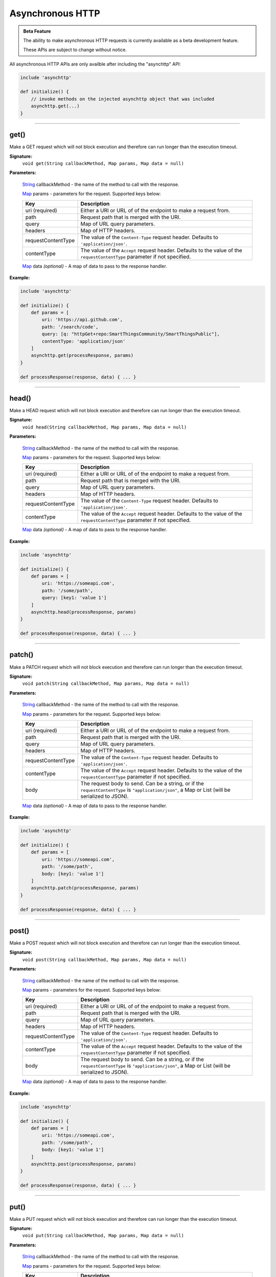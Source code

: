 .. async_http_api_ref:

=================
Asynchronous HTTP
=================

.. admonition:: Beta Feature
   :class: beta-feature

   The ability to make asynchronous HTTP requests is currently available as a beta development feature.

   These APIs are subject to change without notice.

All asynchronous HTTP APIs are only availble after including the "asynchttp" API:

.. code-block:: groovy

    include 'asynchttp'

    def initialize() {
        // invoke methods on the injected asynchttp object that was included
        asynchttp.get(...)
    }

----

.. _async_http_ref_get:

get()
-----

Make a GET request which will not block execution and therefore can run longer than the execution timeout.

**Signature:**
    ``void get(String callbackMethod, Map params, Map data = null)``

**Parameters:**

    `String`_ callbackMethod - the name of the method to call with the response.

    `Map`_ params - parameters for the request. Supported keys below:

    ================== ===========
    Key                Description
    ================== ===========
    uri (required)     Either a URI or URL of of the endpoint to make a request from.
    path               Request path that is merged with the URI.
    query              Map of URL query parameters.
    headers            Map of HTTP headers.
    requestContentType The value of the ``Content-Type`` request header. Defaults to ``'application/json'``.
    contentType        The value of the ``Accept`` request header. Defaults to the value of the ``requestContentType`` parameter if not specified.
    ================== ===========

    `Map`_ data *(optional)* - A map of data to pass to the response handler.

**Example:**

.. code-block:: groovy

    include 'asynchttp'

    def initialize() {
        def params = [
            uri: 'https://api.github.com',
            path: '/search/code',
            query: [q: "httpGet+repo:SmartThingsCommunity/SmartThingsPublic"],
            contentType: 'application/json'
        ]
        asynchttp.get(processResponse, params)
    }

    def processResponse(response, data) { ... }

----

.. _async_http_ref_head:

head()
------

Make a HEAD request which will not block execution and therefore can run longer than the execution timeout.

**Signature:**
    ``void head(String callbackMethod, Map params, Map data = null)``

**Parameters:**

    `String`_ callbackMethod - the name of the method to call with the response.

    `Map`_ params - parameters for the request. Supported keys below:

    ================== ===========
    Key                Description
    ================== ===========
    uri (required)     Either a URI or URL of of the endpoint to make a request from.
    path               Request path that is merged with the URI.
    query              Map of URL query parameters.
    headers            Map of HTTP headers.
    requestContentType The value of the ``Content-Type`` request header. Defaults to ``'application/json'``.
    contentType        The value of the ``Accept`` request header. Defaults to the value of the ``requestContentType`` parameter if not specified.
    ================== ===========

    `Map`_ data *(optional)* - A map of data to pass to the response handler.

**Example:**

.. code-block:: groovy

    include 'asynchttp'

    def initialize() {
        def params = [
            uri: 'https://someapi.com',
            path: '/some/path',
            query: [key1: 'value 1']
        ]
        asynchttp.head(processResponse, params)
    }

    def processResponse(response, data) { ... }

----

.. _async_http_ref_patch:

patch()
-------

Make a PATCH request which will not block execution and therefore can run longer than the execution timeout.

**Signature:**
    ``void patch(String callbackMethod, Map params, Map data = null)``

**Parameters:**

    `String`_ callbackMethod - the name of the method to call with the response.

    `Map`_ params - parameters for the request. Supported keys below:

    ================== ===========
    Key                Description
    ================== ===========
    uri (required)     Either a URI or URL of of the endpoint to make a request from.
    path               Request path that is merged with the URI.
    query              Map of URL query parameters.
    headers            Map of HTTP headers.
    requestContentType The value of the ``Content-Type`` request header. Defaults to ``'application/json'``.
    contentType        The value of the ``Accept`` request header. Defaults to the value of the ``requestContentType`` parameter if not specified.
    body               The request body to send. Can be a string, or if the ``requestContentType`` is ``"application/json"``, a Map or List (will be serialized to JSON).
    ================== ===========

    `Map`_ data *(optional)* - A map of data to pass to the response handler.

**Example:**

.. code-block:: groovy

    include 'asynchttp'

    def initialize() {
        def params = [
            uri: 'https://someapi.com',
            path: '/some/path',
            body: [key1: 'value 1']
        ]
        asynchttp.patch(processResponse, params)
    }

    def processResponse(response, data) { ... }

----

.. _async_http_ref_post:

post()
------

Make a POST request which will not block execution and therefore can run longer than the execution timeout.

**Signature:**
    ``void post(String callbackMethod, Map params, Map data = null)``

**Parameters:**

    `String`_ callbackMethod - the name of the method to call with the response.

    `Map`_ params - parameters for the request. Supported keys below:

    ================== ===========
    Key                Description
    ================== ===========
    uri (required)     Either a URI or URL of of the endpoint to make a request from.
    path               Request path that is merged with the URI.
    query              Map of URL query parameters.
    headers            Map of HTTP headers.
    requestContentType The value of the ``Content-Type`` request header. Defaults to ``'application/json'``.
    contentType        The value of the ``Accept`` request header. Defaults to the value of the ``requestContentType`` parameter if not specified.
    body               The request body to send. Can be a string, or if the ``requestContentType`` is ``"application/json"``, a Map or List (will be serialized to JSON).
    ================== ===========

    `Map`_ data *(optional)* - A map of data to pass to the response handler.

**Example:**

.. code-block:: groovy

    include 'asynchttp'

    def initialize() {
        def params = [
            uri: 'https://someapi.com',
            path: '/some/path',
            body: [key1: 'value 1']
        ]
        asynchttp.post(processResponse, params)
    }

    def processResponse(response, data) { ... }

----

.. _async_http_ref_put:

put()
-----

Make a PUT request which will not block execution and therefore can run longer than the execution timeout.

**Signature:**
    ``void put(String callbackMethod, Map params, Map data = null)``

**Parameters:**

    `String`_ callbackMethod - the name of the method to call with the response.

    `Map`_ params - parameters for the request. Supported keys below:

    ================== ===========
    Key                Description
    ================== ===========
    uri (required)     Either a URI or URL of of the endpoint to make a request from.
    path               Request path that is merged with the URI.
    query              Map of URL query parameters.
    headers            Map of HTTP headers.
    requestContentType The value of the ``Content-Type`` request header. Defaults to ``'application/json'``.
    contentType        The value of the ``Accept`` request header. Defaults to the value of the ``requestContentType`` parameter if not specified.
    body               The request body to send. Can be a string, or if the ``requestContentType`` is ``"application/json"``, a Map or List (will be serialized to JSON).
    ================== ===========

    `Map`_ data *(optional)* - A map of data to pass to the response handler.

**Example:**

.. code-block:: groovy

    include 'asynchttp'

    def initialize() {
        def params = [
            uri: 'https://someapi.com',
            path: '/some/path',
            body: [key1: 'value 1']
        ]
        asynchttp.put(processResponse, params)
    }

    def processResponse(response, data) { ... }

----

.. _Map: http://docs.oracle.com/javase/7/docs/api/java/util/Map.html
.. _String: http://docs.oracle.com/javase/7/docs/api/java/lang/String.html
